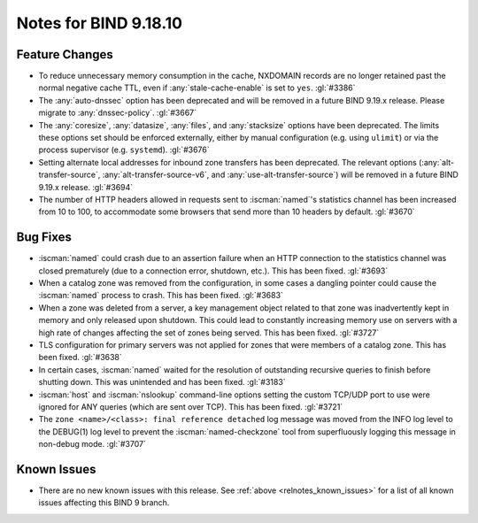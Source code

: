 .. Copyright (C) Internet Systems Consortium, Inc. ("ISC")
..
.. SPDX-License-Identifier: MPL-2.0
..
.. This Source Code Form is subject to the terms of the Mozilla Public
.. License, v. 2.0.  If a copy of the MPL was not distributed with this
.. file, you can obtain one at https://mozilla.org/MPL/2.0/.
..
.. See the COPYRIGHT file distributed with this work for additional
.. information regarding copyright ownership.

Notes for BIND 9.18.10
----------------------

Feature Changes
~~~~~~~~~~~~~~~

- To reduce unnecessary memory consumption in the cache, NXDOMAIN
  records are no longer retained past the normal negative cache TTL,
  even if :any:`stale-cache-enable` is set to ``yes``. :gl:`#3386`

- The :any:`auto-dnssec` option has been deprecated and will be removed
  in a future BIND 9.19.x release. Please migrate to
  :any:`dnssec-policy`. :gl:`#3667`

- The :any:`coresize`, :any:`datasize`, :any:`files`, and
  :any:`stacksize` options have been deprecated. The limits these
  options set should be enforced externally, either by manual
  configuration (e.g. using ``ulimit``) or via the process supervisor
  (e.g. ``systemd``). :gl:`#3676`

- Setting alternate local addresses for inbound zone transfers has been
  deprecated. The relevant options (:any:`alt-transfer-source`,
  :any:`alt-transfer-source-v6`, and :any:`use-alt-transfer-source`)
  will be removed in a future BIND 9.19.x release. :gl:`#3694`

- The number of HTTP headers allowed in requests sent to
  :iscman:`named`'s statistics channel has been increased from 10 to
  100, to accommodate some browsers that send more than 10 headers
  by default. :gl:`#3670`

Bug Fixes
~~~~~~~~~

- :iscman:`named` could crash due to an assertion failure when an HTTP
  connection to the statistics channel was closed prematurely (due to a
  connection error, shutdown, etc.). This has been fixed. :gl:`#3693`

- When a catalog zone was removed from the configuration, in some cases
  a dangling pointer could cause the :iscman:`named` process to crash.
  This has been fixed. :gl:`#3683`

- When a zone was deleted from a server, a key management object related
  to that zone was inadvertently kept in memory and only released upon
  shutdown. This could lead to constantly increasing memory use on
  servers with a high rate of changes affecting the set of zones being
  served. This has been fixed. :gl:`#3727`

- TLS configuration for primary servers was not applied for zones that
  were members of a catalog zone. This has been fixed. :gl:`#3638`

- In certain cases, :iscman:`named` waited for the resolution of
  outstanding recursive queries to finish before shutting down. This was
  unintended and has been fixed. :gl:`#3183`

- :iscman:`host` and :iscman:`nslookup` command-line options setting the
  custom TCP/UDP port to use were ignored for ANY queries (which are
  sent over TCP). This has been fixed. :gl:`#3721`

- The ``zone <name>/<class>: final reference detached`` log message was
  moved from the INFO log level to the DEBUG(1) log level to prevent the
  :iscman:`named-checkzone` tool from superfluously logging this message
  in non-debug mode. :gl:`#3707`

Known Issues
~~~~~~~~~~~~

- There are no new known issues with this release. See :ref:`above
  <relnotes_known_issues>` for a list of all known issues affecting this
  BIND 9 branch.
